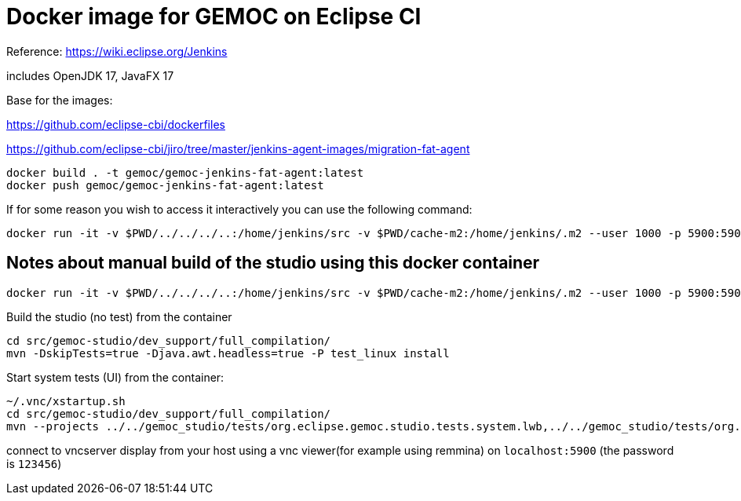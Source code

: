 = Docker image for GEMOC on Eclipse CI

Reference: https://wiki.eclipse.org/Jenkins


includes OpenJDK 17, JavaFX 17

Base for the images:

https://github.com/eclipse-cbi/dockerfiles

https://github.com/eclipse-cbi/jiro/tree/master/jenkins-agent-images/migration-fat-agent

[source,bourne]
----
docker build . -t gemoc/gemoc-jenkins-fat-agent:latest
docker push gemoc/gemoc-jenkins-fat-agent:latest
----

If for some reason you wish to access it interactively you can use the following command:
[source,bourne]
----
docker run -it -v $PWD/../../../..:/home/jenkins/src -v $PWD/cache-m2:/home/jenkins/.m2 --user 1000 -p 5900:5900 gemoc/gemoc-jenkins-fat-agent:latest /bin/bash
----


## Notes about manual build of the studio using this docker container

----
docker run -it -v $PWD/../../../..:/home/jenkins/src -v $PWD/cache-m2:/home/jenkins/.m2 --user 1000 -p 5900:5900 gemoc/gemoc-jenkins-fat-agent:latest /bin/bash
----

Build the studio (no test) from the container

```
cd src/gemoc-studio/dev_support/full_compilation/
mvn -DskipTests=true -Djava.awt.headless=true -P test_linux install
```


Start system tests (UI) from the container:
```
~/.vnc/xstartup.sh
cd src/gemoc-studio/dev_support/full_compilation/
mvn --projects ../../gemoc_studio/tests/org.eclipse.gemoc.studio.tests.system.lwb,../../gemoc_studio/tests/org.eclipse.gemoc.studio.tests.system.mwb verify
```

connect to vncserver display from your host using a vnc viewer(for example using remmina) on `localhost:5900` (the password is `123456`)


 


   
